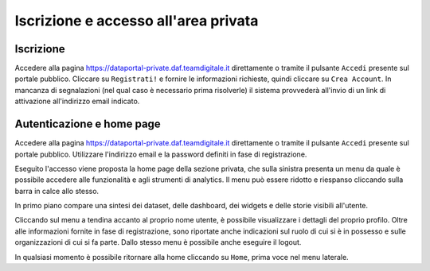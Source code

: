 *************************************
Iscrizione e accesso all'area privata
*************************************

==========
Iscrizione
==========
Accedere alla pagina https://dataportal-private.daf.teamdigitale.it direttamente o tramite il pulsante ``Accedi`` presente sul portale pubblico. Cliccare su ``Registrati!`` e fornire le informazioni richieste, quindi cliccare su ``Crea Account``. In mancanza di segnalazioni (nel qual caso è necessario prima risolverle) il sistema provvederà all'invio di un link di attivazione all'indirizzo email indicato.

==========================
Autenticazione e home page
==========================

Accedere alla pagina https://dataportal-private.daf.teamdigitale.it direttamente o tramite il pulsante ``Accedi`` presente sul portale pubblico. Utilizzare l'indirizzo email e la password definiti in fase di registrazione. 

Eseguito l'accesso viene proposta la home page della sezione privata, che sulla sinistra presenta un menu da quale è possibile accedere alle funzionalità e agli strumenti di analytics. Il menu può essere ridotto e riespanso cliccando sulla barra in calce allo stesso.

In primo piano compare una sintesi dei dataset, delle dashboard, dei widgets e delle storie visibili all'utente.

Cliccando sul menu a tendina accanto al proprio nome utente, è possibile visualizzare i dettagli del proprio profilo. Oltre alle informazioni fornite in fase di registrazione, sono riportate anche indicazioni sul ruolo di cui si è in possesso e sulle organizzazioni di cui si fa parte. Dallo stesso menu è possibile anche eseguire il logout.

In qualsiasi momento è possibile ritornare alla home cliccando su ``Home``, prima voce nel menu laterale.